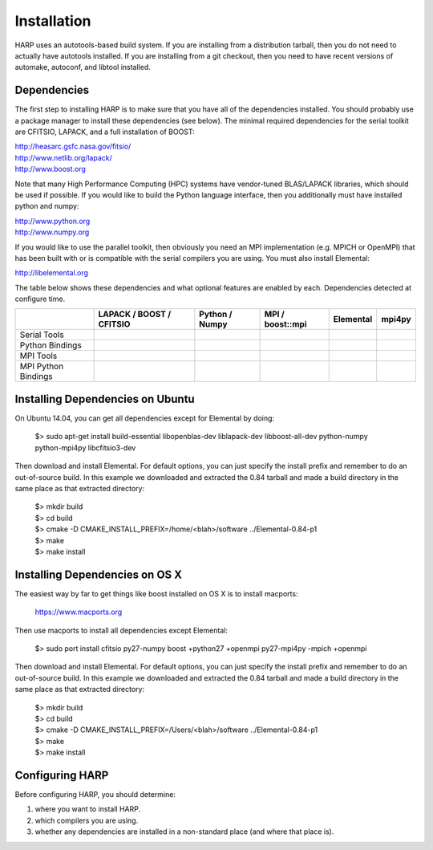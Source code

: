 
.. _install:

Installation
==================================

HARP uses an autotools-based build system.  If you are installing from a distribution tarball, then you do not need to actually have autotools installed.  If you are installing from a git checkout, then you need to have recent versions of automake, autoconf, and libtool installed.

.. _install_deps:

Dependencies
----------------

The first step to installing HARP is to make sure that you have all of the dependencies installed.  You should probably use a package manager to install these dependencies (see below).  The minimal required dependencies for the serial toolkit are CFITSIO, LAPACK, and a full installation of BOOST:

| http://heasarc.gsfc.nasa.gov/fitsio/
| http://www.netlib.org/lapack/
| http://www.boost.org

Note that many High Performance Computing (HPC) systems have vendor-tuned BLAS/LAPACK libraries, which should be used if possible.  If you would like to build the Python language interface, then you additionally must have installed python and numpy:

| http://www.python.org
| http://www.numpy.org

If you would like to use the parallel toolkit, then obviously you need an MPI implementation (e.g. MPICH or OpenMPI) that has been built with or is compatible with the serial compilers you are using.  You must also install Elemental:

| http://libelemental.org

The table below shows these dependencies and what optional features are enabled by each.  Dependencies detected at configure time.

+----------------------+--------------------------+------------------------+------------------------+------------------------+------------------------+
|                      | LAPACK / BOOST / CFITSIO | Python / Numpy         | MPI / boost::mpi       | Elemental              | mpi4py                 |
+======================+==========================+========================+========================+========================+========================+
| Serial Tools         | .. image:: yesmark.png   | .. image:: noxmark.png | .. image:: noxmark.png | .. image:: noxmark.png | .. image:: noxmark.png |
+----------------------+--------------------------+------------------------+------------------------+------------------------+------------------------+
| Python Bindings      | .. image:: yesmark.png   | .. image:: yesmark.png | .. image:: noxmark.png | .. image:: noxmark.png | .. image:: noxmark.png |
+----------------------+--------------------------+------------------------+------------------------+------------------------+------------------------+
| MPI Tools            | .. image:: yesmark.png   | .. image:: noxmark.png | .. image:: yesmark.png | .. image:: yesmark.png | .. image:: noxmark.png |
+----------------------+--------------------------+------------------------+------------------------+------------------------+------------------------+
| MPI Python Bindings  | .. image:: yesmark.png   | .. image:: yesmark.png | .. image:: yesmark.png | .. image:: yesmark.png | .. image:: yesmark.png |
+----------------------+--------------------------+------------------------+------------------------+------------------------+------------------------+


.. _install_ubuntu:

Installing Dependencies on Ubuntu
------------------------------------

On Ubuntu 14.04, you can get all dependencies except for Elemental by doing:

	| $> sudo apt-get install build-essential libopenblas-dev liblapack-dev libboost-all-dev python-numpy python-mpi4py libcfitsio3-dev

Then download and install Elemental.  For default options, you can just specify the install prefix and remember to do an out-of-source build.  In this example we downloaded and extracted the 0.84 tarball and made a build directory in the same place as that extracted directory:

	| $> mkdir build
	| $> cd build
	| $> cmake -D CMAKE_INSTALL_PREFIX=/home/<blah>/software ../Elemental-0.84-p1
	| $> make
	| $> make install


.. _install_osx:

Installing Dependencies on OS X
----------------------------------

The easiest way by far to get things like boost installed on OS X is to install macports:

	| https://www.macports.org

Then use macports to install all dependencies except Elemental:

	| $> sudo port install cfitsio py27-numpy boost +python27 +openmpi py27-mpi4py -mpich +openmpi

Then download and install Elemental.  For default options, you can just specify the install prefix and remember to do an out-of-source build.  In this example we downloaded and extracted the 0.84 tarball and made a build directory in the same place as that extracted directory:

	| $> mkdir build
	| $> cd build
	| $> cmake -D CMAKE_INSTALL_PREFIX=/Users/<blah>/software ../Elemental-0.84-p1
	| $> make
	| $> make install


.. _install_config:

Configuring HARP
--------------------

Before configuring HARP, you should determine:

#.  where you want to install HARP.
#.  which compilers you are using.
#.  whether any dependencies are installed in a non-standard place (and where that place is).







